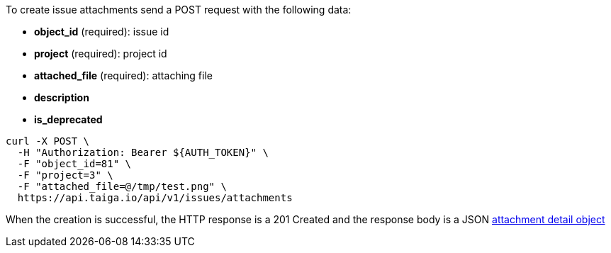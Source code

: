 To create issue attachments send a POST request with the following data:

- *object_id* (required): issue id
- *project* (required): project id
- *attached_file* (required): attaching file
- *description*
- *is_deprecated*


[source,bash]
----
curl -X POST \
  -H "Authorization: Bearer ${AUTH_TOKEN}" \
  -F "object_id=81" \
  -F "project=3" \
  -F "attached_file=@/tmp/test.png" \
  https://api.taiga.io/api/v1/issues/attachments
----


When the creation is successful, the HTTP response is a 201 Created and the response body is a JSON link:#object-attachment-detail[attachment detail object]
